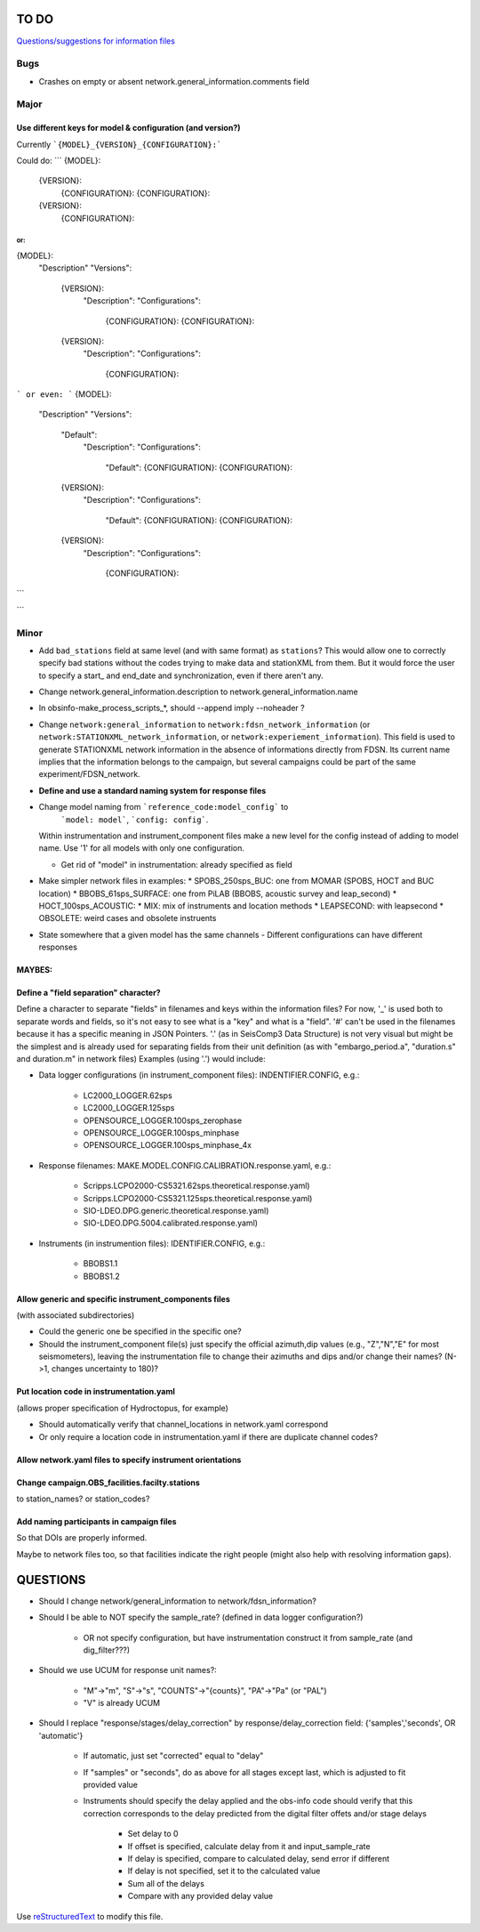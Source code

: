 TO DO
======================

`Questions/suggestions for information files`_

.. _Questions/suggestions for information files: QUESTIONS_infofiles.rst

Bugs
______

- Crashes on empty or absent network.general_information.comments field

Major
______

Use different keys for model & configuration (and version?)
------------------------------------------------------------

Currently ```{MODEL}_{VERSION}_{CONFIGURATION}:```

Could do:
```
{MODEL}:
  {VERSION}:
    {CONFIGURATION}:
    {CONFIGURATION}:
  {VERSION}:
    {CONFIGURATION}:
```
or:
```
{MODEL}:
  "Description"
  "Versions":
    {VERSION}:
      "Description":
      "Configurations":
        {CONFIGURATION}:
        {CONFIGURATION}:
    {VERSION}:
      "Description":
      "Configurations":
        {CONFIGURATION}:
``` 
or even:
```
{MODEL}:
  "Description"
  "Versions":
    "Default":
      "Description":
      "Configurations":
        "Default":
        {CONFIGURATION}:
        {CONFIGURATION}:
    {VERSION}:
      "Description":
      "Configurations":
        "Default":
        {CONFIGURATION}:
        {CONFIGURATION}:
    {VERSION}:
      "Description":
      "Configurations":
        {CONFIGURATION}:
``` 

Minor
______

- Add ``bad_stations`` field at same level (and with same format) as ``stations``?  This would
  allow one to correctly specify bad stations without the codes trying to make data and
  stationXML from them.  But it would force the user to specify a start_ and end_date and synchronization,
  even if there aren't any.
- Change network.general_information.description to network.general_information.name 
- In obsinfo-make_process_scripts_*, should --append imply --noheader ?
- Change ``network:general_information`` to ``network:fdsn_network_information`` (or 
  ``network:STATIONXML_network_information``, or ``network:experiement_information``).  This field is used to
  generate STATIONXML network information in the absence of informations directly from FDSN.  Its current name
  implies that the information belongs to the campaign, but several campaigns could be part of the same
  experiment/FDSN_network.
- **Define and use a standard naming system for response files**
- Change model naming from ```reference_code:model_config``` to 
   ```model: model```, ```config: config```.
  Within instrumentation and instrument_component files make a new level for the
  config instead of adding to  model name.  Use '1' for
  all models with only one configuration.
  
  * Get rid of "model" in instrumentation: already specified as field
- Make simpler network files in examples:
  * SPOBS_250sps_BUC: one from MOMAR (SPOBS, HOCT and BUC location)
  * BBOBS_61sps_SURFACE: one from PiLAB (BBOBS, acoustic survey and leap_second)
  * HOCT_100sps_ACOUSTIC:
  * MIX: mix of instruments and location methods
  * LEAPSECOND: with leapsecond
  * OBSOLETE:  weird cases and obsolete instruents 
- State somewhere that a given model has the same channels
  - Different configurations can have different responses

MAYBES:
-------------------


Define a "field separation" character?
------------------------------------------------------------

Define a character to separate "fields" in filenames and keys within the information files?
For now, '_' is used both to separate words and fields, so it's not easy to see what is a "key"
and what is a "field".  '#' can't be used in the filenames because it has a specific
meaning in JSON Pointers.  '.' (as in SeisComp3 Data Structure) is not very visual
but might be the simplest and is already used for separating fields from their unit definition
(as with "embargo_period.a", "duration.s" and duration.m" in network files)
Examples (using '.') would include:

- Data logger configurations (in instrument_component files): INDENTIFIER.CONFIG, e.g.:

    - LC2000_LOGGER.62sps
    
    - LC2000_LOGGER.125sps
    
    - OPENSOURCE_LOGGER.100sps_zerophase
    
    - OPENSOURCE_LOGGER.100sps_minphase

    - OPENSOURCE_LOGGER.100sps_minphase_4x

- Response filenames: MAKE.MODEL.CONFIG.CALIBRATION.response.yaml, e.g.:

    - Scripps.LCPO2000-CS5321.62sps.theoretical.response.yaml)
    
    - Scripps.LCPO2000-CS5321.125sps.theoretical.response.yaml)
    
    - SIO-LDEO.DPG.generic.theoretical.response.yaml)
    
    - SIO-LDEO.DPG.5004.calibrated.response.yaml)
    
- Instruments (in instrumention files):  IDENTIFIER.CONFIG, e.g.:

    - BBOBS1.1
    
    - BBOBS1.2
    
Allow generic and specific instrument_components files
------------------------------------------------------------

(with associated subdirectories)

- Could the generic one be specified in the specific one? 
        
- Should the instrument_component file(s) just specify the official     
  azimuth,dip values (e.g., "Z","N","E" for most seismometers), leaving
  the instrumentation file to change their azimuths and dips and/or
  change their names? (N->1, changes uncertainty to 180)? 
          
Put location code in instrumentation.yaml
------------------------------------------------------------

(allows proper specification of Hydroctopus, for example)

- Should automatically verify that channel_locations in network.yaml correspond
        
- Or only require a location code in instrumentation.yaml if there are duplicate channel codes?

Allow network.yaml files to specify instrument orientations
------------------------------------------------------------

Change campaign.OBS_facilities.facilty.stations
------------------------------------------------------------

to station_names? or station_codes?

Add naming participants in campaign files
------------------------------------------------------------

So that DOIs are properly informed.

Maybe to network files too, so that facilities indicate the right people (might also help with resolving information gaps).

QUESTIONS    
======================

- Should I change network/general_information to network/fdsn_information?

- Should I be able to NOT specify the sample_rate?  (defined in data logger configuration?)

    - OR not specify configuration, but have instrumentation construct it from sample_rate (and dig_filter???)

- Should we use UCUM for response unit names?:

    - "M"->"m", "S"->"s", "COUNTS"->"{counts}", "PA"->"Pa" (or "PAL")
    
    - "V" is already UCUM

- Should I replace "response/stages/delay_correction" by response/delay_correction field: {'samples','seconds', OR 'automatic'}

    - If automatic, just set "corrected" equal to "delay"

    - If "samples" or "seconds", do as above for all stages except last, which is adjusted to fit provided value

    - Instruments should specify the delay applied and the obs-info code
      should verify that this correction corresponds to the delay predicted
      from the digital filter offets and/or stage delays
      
            - Set delay to 0
            
            - If offset is specified, calculate delay from it and input_sample_rate
            
            - If delay is specified, compare to calculated delay, send error if different
            
            - If delay is not specified, set it to the calculated value
            
            - Sum all of the delays
            
            - Compare with any provided delay value


Use `reStructuredText
<http://docutils.sourceforge.net/rst.html>`_ to modify this file.

